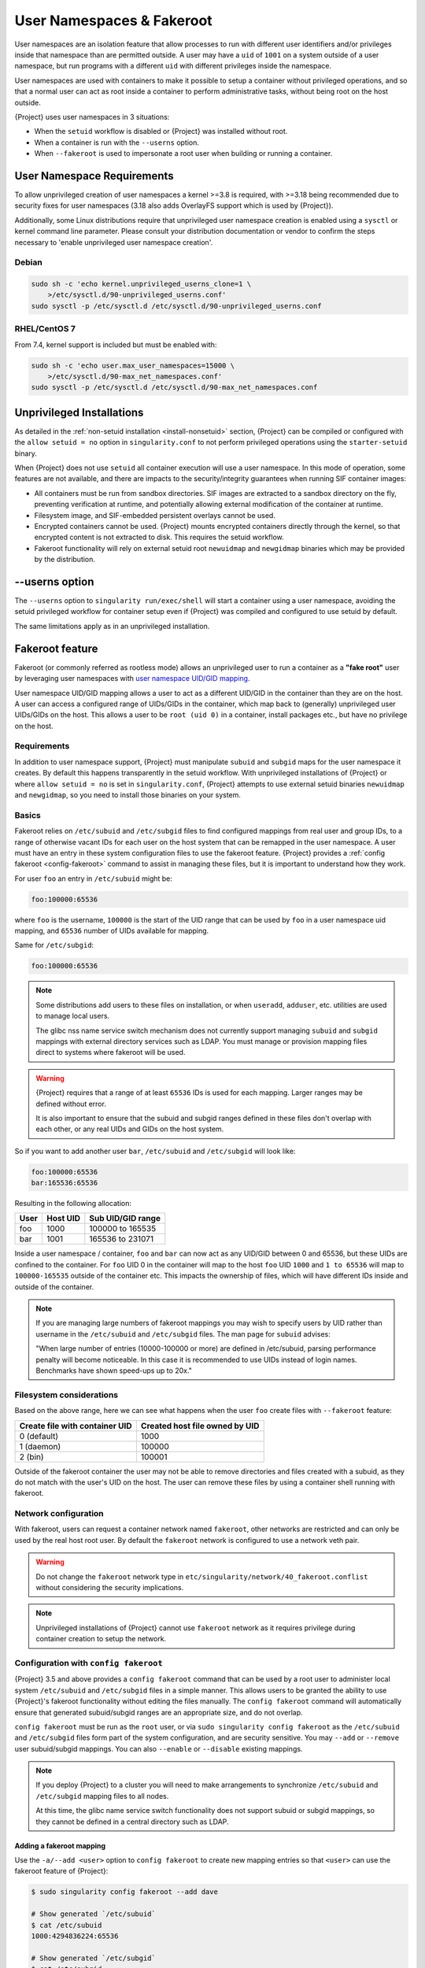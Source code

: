 .. _userns:

############################
 User Namespaces & Fakeroot
############################

User namespaces are an isolation feature that allow processes to run
with different user identifiers and/or privileges inside that namespace
than are permitted outside. A user may have a ``uid`` of ``1001`` on a
system outside of a user namespace, but run programs with a different
``uid`` with different privileges inside the namespace.

User namespaces are used with containers to make it possible to setup a
container without privileged operations, and so that a normal user can
act as root inside a container to perform administrative tasks, without
being root on the host outside.

{Project} uses user namespaces in 3 situations:

-  When the ``setuid`` workflow is disabled or {Project} was
   installed without root.
-  When a container is run with the ``--userns`` option.
-  When ``--fakeroot`` is used to impersonate a root user when building
   or running a container.

.. _userns-requirements:

*****************************
 User Namespace Requirements
*****************************

To allow unprivileged creation of user namespaces a kernel >=3.8 is
required, with >=3.18 being recommended due to security fixes for user
namespaces (3.18 also adds OverlayFS support which is used by
{Project}).

Additionally, some Linux distributions require that unprivileged user
namespace creation is enabled using a ``sysctl`` or kernel command line
parameter. Please consult your distribution documentation or vendor to
confirm the steps necessary to 'enable unprivileged user namespace
creation'.

Debian
======

.. code::

   sudo sh -c 'echo kernel.unprivileged_userns_clone=1 \
       >/etc/sysctl.d/90-unprivileged_userns.conf'
   sudo sysctl -p /etc/sysctl.d /etc/sysctl.d/90-unprivileged_userns.conf

RHEL/CentOS 7
=============

From 7.4, kernel support is included but must be enabled with:

.. code::

   sudo sh -c 'echo user.max_user_namespaces=15000 \
       >/etc/sysctl.d/90-max_net_namespaces.conf'
   sudo sysctl -p /etc/sysctl.d /etc/sysctl.d/90-max_net_namespaces.conf

.. _userns-limitations:

****************************
 Unprivileged Installations
****************************

As detailed in the :ref:`non-setuid installation <install-nonsetuid>`
section, {Project} can be compiled or configured with the ``allow
setuid = no`` option in ``singularity.conf`` to not perform privileged
operations using the ``starter-setuid`` binary.

When {Project} does not use ``setuid`` all container execution will
use a user namespace. In this mode of operation, some features are not
available, and there are impacts to the security/integrity guarantees
when running SIF container images:

-  All containers must be run from sandbox directories. SIF images are
   extracted to a sandbox directory on the fly, preventing verification
   at runtime, and potentially allowing external modification of the
   container at runtime.

-  Filesystem image, and SIF-embedded persistent overlays cannot be
   used.

-  Encrypted containers cannot be used. {Project} mounts encrypted
   containers directly through the kernel, so that encrypted content is
   not extracted to disk. This requires the setuid workflow.

-  Fakeroot functionality will rely on external setuid root
   ``newuidmap`` and ``newgidmap`` binaries which may be provided by the
   distribution.

*****************
 --userns option
*****************

The ``--userns`` option to ``singularity run/exec/shell`` will start a
container using a user namespace, avoiding the setuid privileged
workflow for container setup even if {Project} was compiled and
configured to use setuid by default.

The same limitations apply as in an unprivileged installation.

.. _fakeroot:

******************
 Fakeroot feature
******************

Fakeroot (or commonly referred as rootless mode) allows an unprivileged
user to run a container as a **"fake root"** user by leveraging user
namespaces with `user namespace UID/GID mapping
<http://man7.org/linux/man-pages/man7/user_namespaces.7.html>`_.

User namespace UID/GID mapping allows a user to act as a different
UID/GID in the container than they are on the host. A user can access a
configured range of UIDs/GIDs in the container, which map back to
(generally) unprivileged user UIDs/GIDs on the host. This allows a user
to be ``root (uid 0)`` in a container, install packages etc., but have
no privilege on the host.

Requirements
============

In addition to user namespace support, {Project} must manipulate
``subuid`` and ``subgid`` maps for the user namespace it creates. By
default this happens transparently in the setuid workflow. With
unprivileged installations of {Project} or where ``allow setuid =
no`` is set in ``singularity.conf``, {Project} attempts to use
external setuid binaries ``newuidmap`` and ``newgidmap``, so you need to
install those binaries on your system.

Basics
======

Fakeroot relies on ``/etc/subuid`` and ``/etc/subgid`` files to find
configured mappings from real user and group IDs, to a range of
otherwise vacant IDs for each user on the host system that can be
remapped in the user namespace. A user must have an entry in these system
configuration files to use the fakeroot feature. {Project} provides
a :ref:`config fakeroot <config-fakeroot>` command to assist in managing
these files, but it is important to understand how they work.

For user ``foo`` an entry in ``/etc/subuid`` might be:

.. code::

   foo:100000:65536

where ``foo`` is the username, ``100000`` is the start of the UID range
that can be used by ``foo`` in a user namespace uid mapping, and
``65536`` number of UIDs available for mapping.

Same for ``/etc/subgid``:

.. code::

   foo:100000:65536

.. note::

   Some distributions add users to these files on installation, or when
   ``useradd``, ``adduser``, etc. utilities are used to manage local
   users.

   The glibc nss name service switch mechanism does not currently
   support managing ``subuid`` and ``subgid`` mappings with external
   directory services such as LDAP. You must manage or provision mapping
   files direct to systems where fakeroot will be used.

.. warning::

   {Project} requires that a range of at least ``65536`` IDs is used
   for each mapping. Larger ranges may be defined without error.

   It is also important to ensure that the subuid and subgid ranges
   defined in these files don't overlap with each other, or any real UIDs
   and GIDs on the host system.

So if you want to add another user ``bar``, ``/etc/subuid`` and
``/etc/subgid`` will look like:

.. code::

   foo:100000:65536
   bar:165536:65536

Resulting in the following allocation:

+------+----------+----------------------+
| User | Host UID | Sub UID/GID range    |
+======+==========+======================+
| foo  | 1000     | 100000 to 165535     |
+------+----------+----------------------+
| bar  | 1001     | 165536 to 231071     |
+------+----------+----------------------+

Inside a user namespace / container, ``foo`` and ``bar`` can now act as
any UID/GID between 0 and 65536, but these UIDs are confined to the
container. For ``foo`` UID 0 in the container will map to the host
``foo`` UID ``1000`` and ``1 to 65536`` will map to ``100000-165535``
outside of the container etc. This impacts the ownership of files, which
will have different IDs inside and outside of the container.

.. note::

   If you are managing large numbers of fakeroot mappings you may wish
   to specify users by UID rather than username in the ``/etc/subuid``
   and ``/etc/subgid`` files. The man page for ``subuid`` advises:

   "When large number of entries (10000-100000 or more) are defined in
   /etc/subuid, parsing performance penalty will become noticeable. In
   this case it is recommended to use UIDs instead of login names.
   Benchmarks have shown speed-ups up to 20x."

Filesystem considerations
=========================

Based on the above range, here we can see what happens when the user
``foo`` create files with ``--fakeroot`` feature:

+--------------------------------+----------------------------------+
| Create file with container UID | Created host file owned by UID   |
+================================+==================================+
| 0 (default)                    | 1000                             |
+--------------------------------+----------------------------------+
| 1 (daemon)                     | 100000                           |
+--------------------------------+----------------------------------+
| 2 (bin)                        | 100001                           |
+--------------------------------+----------------------------------+

Outside of the fakeroot container the user may not be able to remove
directories and files created with a subuid, as they do not match with
the user's UID on the host. The user can remove these files by using a
container shell running with fakeroot.

Network configuration
=====================

With fakeroot, users can request a container network named ``fakeroot``,
other networks are restricted and can only be used by the real host root
user. By default the ``fakeroot`` network is configured to use a network
veth pair.

.. warning::

   Do not change the ``fakeroot`` network type in
   ``etc/singularity/network/40_fakeroot.conflist`` without considering
   the security implications.

.. note::

   Unprivileged installations of {Project} cannot use ``fakeroot``
   network as it requires privilege during container creation to setup
   the network.

.. _config-fakeroot:

Configuration with ``config fakeroot``
======================================

{Project} 3.5 and above provides a ``config fakeroot`` command that
can be used by a root user to administer local system ``/etc/subuid``
and ``/etc/subgid`` files in a simple manner. This allows users to be
granted the ability to use {Project}'s fakeroot functionality without
editing the files manually. The ``config fakeroot`` command will
automatically ensure that generated subuid/subgid ranges are an
appropriate size, and do not overlap.

``config fakeroot`` must be run as the ``root`` user, or via ``sudo
singularity config fakeroot`` as the ``/etc/subuid`` and ``/etc/subgid``
files form part of the system configuration, and are security sensitive.
You may ``--add`` or ``--remove`` user subuid/subgid mappings. You can
also ``--enable`` or ``--disable`` existing mappings.

.. note::

   If you deploy {Project} to a cluster you will need to make
   arrangements to synchronize ``/etc/subuid`` and ``/etc/subgid``
   mapping files to all nodes.

   At this time, the glibc name service switch functionality does not
   support subuid or subgid mappings, so they cannot be defined in a
   central directory such as LDAP.

Adding a fakeroot mapping
-------------------------

Use the ``-a/--add <user>`` option to ``config fakeroot`` to create new
mapping entries so that ``<user>`` can use the fakeroot feature of
{Project}:

.. code::

   $ sudo singularity config fakeroot --add dave

   # Show generated `/etc/subuid`
   $ cat /etc/subuid
   1000:4294836224:65536

   # Show generated `/etc/subgid`
   $ cat /etc/subgid
   1000:4294836224:65536

The first subuid range will be set to the top of the 32-bit UID
space. Subsequent subuid ranges for additional users will be created
working down from this value. This minimizes the change of overlap
with real UIDs on most systems.

.. note::

   The ``config fakeroot`` command generates mappings specified using
   the user's uid, rather than their username. This is the preferred
   format for faster lookups when configuring a large number of
   mappings, and the command can be used to manipulate these by
   username.

Deleting, disabling, enabling mappings
--------------------------------------

Use the ``-r/--remove <user>`` option to ``config fakeroot`` to
completely remove mapping entries. The ``<user>`` will no longer be able
to use the fakeroot feature of {Project}:

.. code::

   $ sudo singularity config fakeroot --remove dave

.. warning::

   If a fakeroot mapping is removed, the subuid/subgid range may be
   assigned to another user via ``--add``. Any remaining files from the
   prior user that were created with this mapping will be accessible to
   the new user via fakeroot.

The ``-d/--disable`` and ``-e/--enable`` options will comment and
uncomment entries in the mapping files, to temporarily disable and
subsequently re-enable fakeroot functionality for a user. This can be
useful to disable fakeroot for a user, but ensure the subuid/subgid
range assigned to them is reserved, and not re-assigned to a different
user.

.. code::

   # Disable dave
   $ sudo singularity config fakeroot --disable dave

   # Entry is commented
   $ cat /etc/subuid
   !1000:4294836224:65536

   # Enable dave
   $ sudo singularity config fakeroot --enable dave

   # Entry is active
   $ cat /etc/subuid
   1000:4294836224:65536

